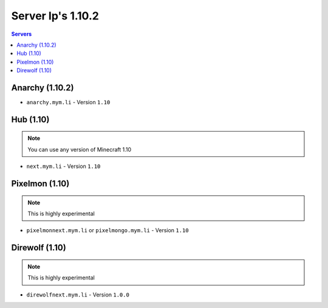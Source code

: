 =================
Server Ip's 1.10.2
=================
.. contents:: Servers
  :depth: 2
  :local:
  
Anarchy (1.10.2)
^^^^^^^^^^^^^^^^
* ``anarchy.mym.li`` - Version ``1.10``

Hub (1.10)
^^^^^^^^^^
.. note:: You can use any version of Minecraft 1.10
* ``next.mym.li`` - Version ``1.10``

Pixelmon (1.10)
^^^^^^^^^^^^^^^
.. note:: This is highly experimental
* ``pixelmonnext.mym.li`` or ``pixelmongo.mym.li`` - Version ``1.10``

Direwolf (1.10)
^^^^^^^^^^^^^^^
.. note:: This is highly experimental
* ``direwolfnext.mym.li`` - Version ``1.0.0``
